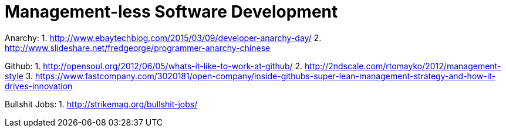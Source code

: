 = Management-less Software Development

Anarchy: 
1. http://www.ebaytechblog.com/2015/03/09/developer-anarchy-day/
2. http://www.slideshare.net/fredgeorge/programmer-anarchy-chinese

Github:
1. http://opensoul.org/2012/06/05/whats-it-like-to-work-at-github/
2. http://2ndscale.com/rtomayko/2012/management-style
3. https://www.fastcompany.com/3020181/open-company/inside-githubs-super-lean-management-strategy-and-how-it-drives-innovation

Bullshit Jobs:
1. http://strikemag.org/bullshit-jobs/